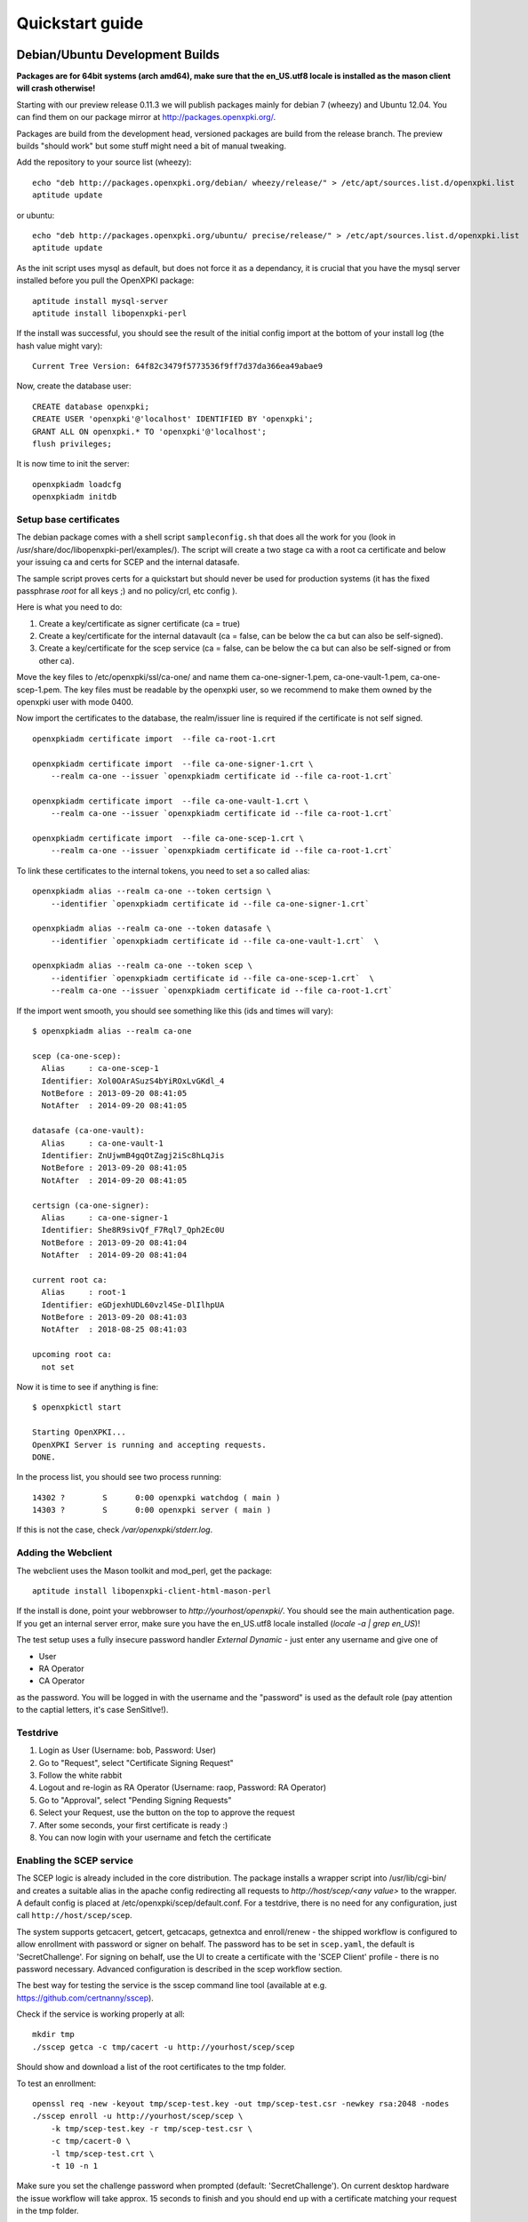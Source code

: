 .. _quickstart:

Quickstart guide
================

Debian/Ubuntu Development Builds
---------------------------------

**Packages are for 64bit systems (arch amd64), make sure that the en_US.utf8 locale is installed as the mason client will crash otherwise!**

Starting with our preview release 0.11.3 we will publish packages mainly for debian 7 (wheezy) and Ubuntu 12.04.  
You can find them on our package mirror at http://packages.openxpki.org/. 

Packages are build from the development head, versioned packages are build from the release branch. 
The preview builds "should work" but some stuff might need a bit of manual tweaking.

Add the repository to your source list (wheezy)::

    echo "deb http://packages.openxpki.org/debian/ wheezy/release/" > /etc/apt/sources.list.d/openxpki.list
    aptitude update   
    
or ubuntu::

    echo "deb http://packages.openxpki.org/ubuntu/ precise/release/" > /etc/apt/sources.list.d/openxpki.list
    aptitude update

As the init script uses mysql as default, but does not force it as a dependancy, it is crucial that you have the mysql server installed before you pull the OpenXPKI package::

    aptitude install mysql-server
    aptitude install libopenxpki-perl

If the install was successful, you should see the result of the initial config import at the bottom of your install log (the hash value might vary)::

    Current Tree Version: 64f82c3479f5773536f9ff7d37da366ea49abae9

Now, create the database user::

    CREATE database openxpki;
    CREATE USER 'openxpki'@'localhost' IDENTIFIED BY 'openxpki';
    GRANT ALL ON openxpki.* TO 'openxpki'@'localhost';
    flush privileges;

It is now time to init the server::

    openxpkiadm loadcfg
    openxpkiadm initdb

Setup base certificates
^^^^^^^^^^^^^^^^^^^^^^^

The debian package comes with a shell script ``sampleconfig.sh`` that does all the work for you 
(look in /usr/share/doc/libopenxpki-perl/examples/). The script will create a two stage ca with 
a root ca certificate and below your issuing ca and certs for SCEP and the internal datasafe.

The sample script proves certs for a quickstart but should never be used for production systems 
(it has the fixed passphrase *root* for all keys ;) and no policy/crl, etc config ).
 
Here is what you need to do:

#. Create a key/certificate as signer certificate (ca = true)
#. Create a key/certificate for the internal datavault (ca = false, can be below the ca but can also be self-signed).
#. Create a key/certificate for the scep service (ca = false, can be below the ca but can also be self-signed or from other ca).

Move the key files to /etc/openxpki/ssl/ca-one/ and name them ca-one-signer-1.pem, ca-one-vault-1.pem, ca-one-scep-1.pem. 
The key files must be readable by the openxpki user, so we recommend to make them owned by the openxpki user with mode 0400. 

Now import the certificates to the database, the realm/issuer line is required if the certificate is not self signed.

:: 
    
    openxpkiadm certificate import  --file ca-root-1.crt 
        
    openxpkiadm certificate import  --file ca-one-signer-1.crt \
        --realm ca-one --issuer `openxpkiadm certificate id --file ca-root-1.crt`
        
    openxpkiadm certificate import  --file ca-one-vault-1.crt \
        --realm ca-one --issuer `openxpkiadm certificate id --file ca-root-1.crt`
           
    openxpkiadm certificate import  --file ca-one-scep-1.crt \
        --realm ca-one --issuer `openxpkiadm certificate id --file ca-root-1.crt`     
        
To link these certificates to the internal tokens, you need to set a so called alias::         
     
    openxpkiadm alias --realm ca-one --token certsign \
        --identifier `openxpkiadm certificate id --file ca-one-signer-1.crt`
        
    openxpkiadm alias --realm ca-one --token datasafe \
        --identifier `openxpkiadm certificate id --file ca-one-vault-1.crt`  \        

    openxpkiadm alias --realm ca-one --token scep \
        --identifier `openxpkiadm certificate id --file ca-one-scep-1.crt`  \
        --realm ca-one --issuer `openxpkiadm certificate id --file ca-root-1.crt`

If the import went smooth, you should see something like this (ids and times will vary)::

    $ openxpkiadm alias --realm ca-one
    
    scep (ca-one-scep):
      Alias     : ca-one-scep-1
      Identifier: Xol0OArASuzS4bYiROxLvGKdl_4
      NotBefore : 2013-09-20 08:41:05
      NotAfter  : 2014-09-20 08:41:05
    
    datasafe (ca-one-vault):
      Alias     : ca-one-vault-1
      Identifier: ZnUjwmB4gqOtZagj2iSc8hLqJis
      NotBefore : 2013-09-20 08:41:05
      NotAfter  : 2014-09-20 08:41:05
    
    certsign (ca-one-signer):
      Alias     : ca-one-signer-1
      Identifier: She8R9sivQf_F7Rql7_Qph2Ec0U
      NotBefore : 2013-09-20 08:41:04
      NotAfter  : 2014-09-20 08:41:04
    
    current root ca:
      Alias     : root-1
      Identifier: eGDjexhUDL60vzl4Se-DlIlhpUA
      NotBefore : 2013-09-20 08:41:03
      NotAfter  : 2018-08-25 08:41:03
    
    upcoming root ca:
      not set
        
    
Now it is time to see if anything is fine::

    $ openxpkictl start
    
    Starting OpenXPKI...
    OpenXPKI Server is running and accepting requests.
    DONE.
    
In the process list, you should see two process running::

    14302 ?        S      0:00 openxpki watchdog ( main )
    14303 ?        S      0:00 openxpki server ( main )    

If this is not the case, check */var/openxpki/stderr.log*. 

Adding the Webclient
^^^^^^^^^^^^^^^^^^^^

The webclient uses the Mason toolkit and mod_perl, get the package::

    aptitude install libopenxpki-client-html-mason-perl
    
If the install is done, point your webbrowser to *http://yourhost/openxpki/*. You should see the main authentication page. If you get an internal server error, make sure you have the en_US.utf8 locale installed (*locale -a | grep en_US*)!

The test setup uses a fully insecure password handler *External Dynamic* - just enter any username and give one of

* User
* RA Operator
* CA Operator

as the password. You will be logged in with the username and the "password" is used as the default role (pay attention to the captial letters, it's case SenSitIve!).

Testdrive
^^^^^^^^^

#. Login as User (Username: bob, Password: User)
#. Go to "Request", select "Certificate Signing Request"
#. Follow the white rabbit
#. Logout and re-login as RA Operator (Username: raop, Password: RA Operator)  
#. Go to "Approval", select "Pending Signing Requests"
#. Select your Request, use the button on the top to approve the request
#. After some seconds, your first certificate is ready :)
#. You can now login with your username and fetch the certificate 

Enabling the SCEP service
^^^^^^^^^^^^^^^^^^^^^^^^^

The SCEP logic is already included in the core distribution. The package installs
a wrapper script into /usr/lib/cgi-bin/ and creates a suitable alias in the apache
config redirecting all requests to `http://host/scep/<any value>` to the wrapper. 
A default config is placed at /etc/openxpki/scep/default.conf. For a testdrive, 
there is no need for any configuration, just call ``http://host/scep/scep``.

The system supports getcacert, getcert, getcacaps, getnextca and enroll/renew - the 
shipped workflow is configured to allow enrollment with password or signer on behalf.
The password has to be set in ``scep.yaml``, the default is 'SecretChallenge'.
For signing on behalf, use the UI to create a certificate with the 'SCEP Client'
profile - there is no password necessary. Advanced configuration is described in the 
scep workflow section. 

The best way for testing the service is the sscep command line tool (available at
e.g. https://github.com/certnanny/sscep).  

Check if the service is working properly at all::

    mkdir tmp
    ./sscep getca -c tmp/cacert -u http://yourhost/scep/scep
    
Should show and download a list of the root certificates to the tmp folder.

To test an enrollment::

    openssl req -new -keyout tmp/scep-test.key -out tmp/scep-test.csr -newkey rsa:2048 -nodes
    ./sscep enroll -u http://yourhost/scep/scep \
        -k tmp/scep-test.key -r tmp/scep-test.csr \
        -c tmp/cacert-0 \
        -l tmp/scep-test.crt \ 
        -t 10 -n 1

Make sure you set the challenge password when prompted (default: 'SecretChallenge').
On current desktop hardware the issue workflow will take approx. 15 seconds to 
finish and you should end up with a certificate matching your request in the tmp 
folder.      

Starting from scratch
---------------------

If you don't use debian or just like the hard way you can of course start from out github repo.
The debian build file are the current "authorative source" regarding to dependencies, etc. so 
the dependencies in the Makefile might not be fully sufficient.
  
Clone the git repository to your box::

    cd /usr/local/src/
    git clone git://github.com/openxpki/openxpki.git
    
    cd openxpki/core/server
    perl Makefile.PL
    make

Make test requires a running mysql server, so configure your database user first as described in the debian install above.
       
Now test and install, if you want to change the install location, see perldoc ExtUtils::MakeMaker how to change prefixes.          
    
    make test    
    make install

You should now have the necessary perl library files and the helper scripts in place. Now its time to create a user and group for the daemon, the default is *openxpki*. 
 
Setup necessary filesystem ressources::

    mkdir -p -m 0775 /var/openxpki/session 
    chown -R root:openxpki /var/openxpki/
    
    mkdir -p /etc/openxpki/config.d/
    
    mkdir -p -m 0700 /etc/openxpki/ssl/ca-one/
    chown -R openxpki:root /etc/openxpki/ssl/ca-one/

...and copy an initial configuration from the examples directory::
    
    cp -r /usr/local/src/openxpki/core/config/log.conf /etc/openxpki/
    cp -r /usr/local/src/openxpki/core/config/basic/* /etc/openxpki/config.d/
     
Continue with creating your certificates as mentioned above and follow the rest of the guide. 
